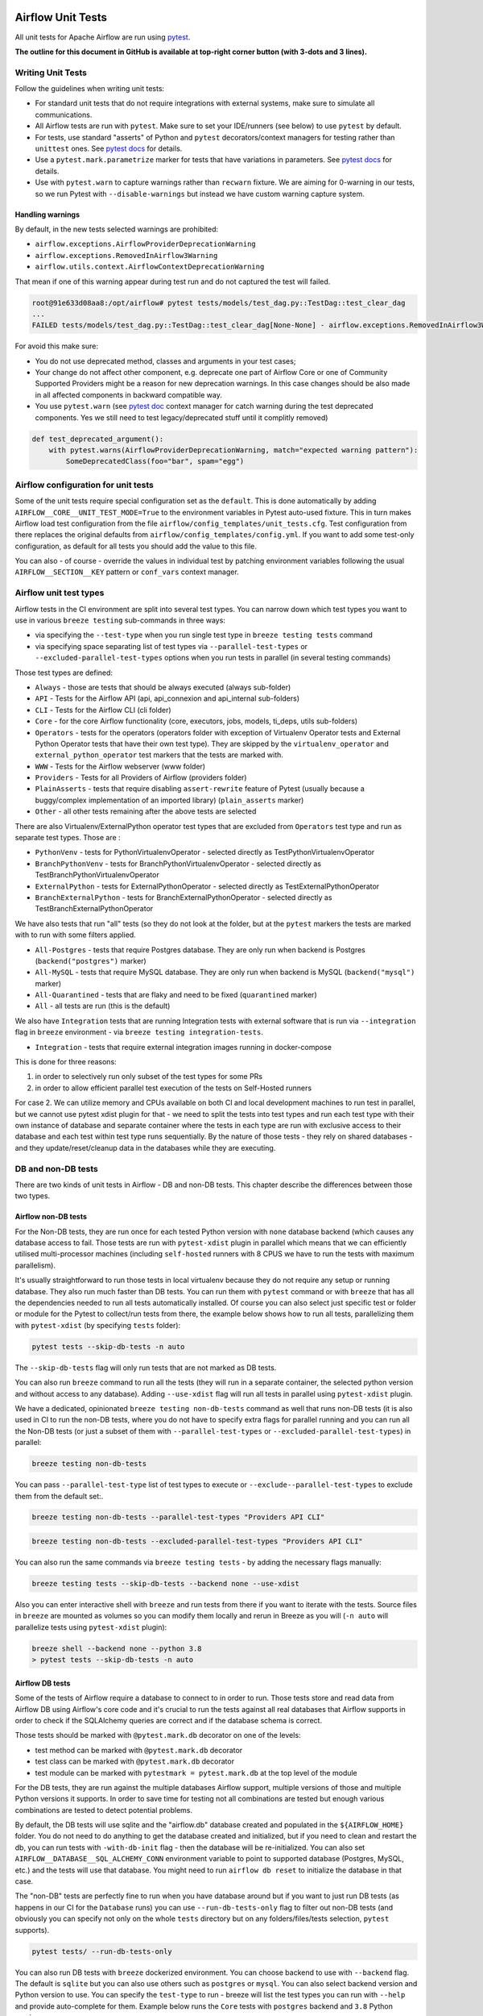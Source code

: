  .. Licensed to the Apache Software Foundation (ASF) under one
    or more contributor license agreements.  See the NOTICE file
    distributed with this work for additional information
    regarding copyright ownership.  The ASF licenses this file
    to you under the Apache License, Version 2.0 (the
    "License"); you may not use this file except in compliance
    with the License.  You may obtain a copy of the License at

 ..   http://www.apache.org/licenses/LICENSE-2.0

 .. Unless required by applicable law or agreed to in writing,
    software distributed under the License is distributed on an
    "AS IS" BASIS, WITHOUT WARRANTIES OR CONDITIONS OF ANY
    KIND, either express or implied.  See the License for the
    specific language governing permissions and limitations
    under the License.

Airflow Unit Tests
==================

All unit tests for Apache Airflow are run using `pytest <http://doc.pytest.org/en/latest/>`_.

**The outline for this document in GitHub is available at top-right corner button (with 3-dots and 3 lines).**

Writing Unit Tests
------------------

Follow the guidelines when writing unit tests:

* For standard unit tests that do not require integrations with external systems, make sure to simulate all communications.
* All Airflow tests are run with ``pytest``. Make sure to set your IDE/runners (see below) to use ``pytest`` by default.
* For tests, use standard "asserts" of Python and ``pytest`` decorators/context managers for testing
  rather than ``unittest`` ones. See `pytest docs <http://doc.pytest.org/en/latest/assert.html>`__ for details.
* Use a ``pytest.mark.parametrize`` marker for tests that have variations in parameters.
  See `pytest docs <https://docs.pytest.org/en/latest/how-to/parametrize.html>`__ for details.
* Use with ``pytest.warn`` to capture warnings rather than ``recwarn`` fixture. We are aiming for 0-warning in our
  tests, so we run Pytest with ``--disable-warnings`` but instead we have custom warning capture system.

Handling warnings
.................

By default, in the new tests selected warnings are prohibited:

* ``airflow.exceptions.AirflowProviderDeprecationWarning``
* ``airflow.exceptions.RemovedInAirflow3Warning``
* ``airflow.utils.context.AirflowContextDeprecationWarning``

That mean if one of this warning appear during test run and do not captured the test will failed.

.. code-block:: console

    root@91e633d08aa8:/opt/airflow# pytest tests/models/test_dag.py::TestDag::test_clear_dag
    ...
    FAILED tests/models/test_dag.py::TestDag::test_clear_dag[None-None] - airflow.exceptions.RemovedInAirflow3Warning: Calling `DAG.create_dagrun()` without an explicit data interval is deprecated

For avoid this make sure:

* You do not use deprecated method, classes and arguments in your test cases;
* Your change do not affect other component, e.g. deprecate one part of Airflow Core or one of Community Supported
  Providers might be a reason for new deprecation warnings. In this case changes should be also made in all affected
  components in backward compatible way.
* You use ``pytest.warn`` (see `pytest doc <https://docs.pytest.org/en/latest/how-to/capture-warnings.html#warns>`__
  context manager for catch warning during the test deprecated components.
  Yes we still need to test legacy/deprecated stuff until it complitly removed)

.. code-block:: python

    def test_deprecated_argument():
        with pytest.warns(AirflowProviderDeprecationWarning, match="expected warning pattern"):
            SomeDeprecatedClass(foo="bar", spam="egg")


Airflow configuration for unit tests
------------------------------------

Some of the unit tests require special configuration set as the ``default``. This is done automatically by
adding ``AIRFLOW__CORE__UNIT_TEST_MODE=True`` to the environment variables in Pytest auto-used
fixture. This in turn makes Airflow load test configuration from the file
``airflow/config_templates/unit_tests.cfg``. Test configuration from there replaces the original
defaults from ``airflow/config_templates/config.yml``. If you want to add some test-only configuration,
as default for all tests you should add the value to this file.

You can also - of course - override the values in individual test by patching environment variables following
the usual ``AIRFLOW__SECTION__KEY`` pattern or ``conf_vars`` context manager.

Airflow unit test types
-----------------------

Airflow tests in the CI environment are split into several test types. You can narrow down which
test types you want to use in various ``breeze testing`` sub-commands in three ways:

* via specifying the ``--test-type`` when you run single test type in ``breeze testing tests`` command
* via specifying space separating list of test types via ``--parallel-test-types`` or
  ``--excluded-parallel-test-types`` options when you run tests in parallel (in several testing commands)

Those test types are defined:

* ``Always`` - those are tests that should be always executed (always sub-folder)
* ``API`` - Tests for the Airflow API (api, api_connexion and api_internal sub-folders)
* ``CLI`` - Tests for the Airflow CLI (cli folder)
* ``Core`` - for the core Airflow functionality (core, executors, jobs, models, ti_deps, utils sub-folders)
* ``Operators`` - tests for the operators (operators folder with exception of Virtualenv Operator tests and
  External Python Operator tests that have their own test type). They are skipped by the
  ``virtualenv_operator`` and ``external_python_operator`` test markers that the tests are marked with.
* ``WWW`` - Tests for the Airflow webserver (www folder)
* ``Providers`` - Tests for all Providers of Airflow (providers folder)
* ``PlainAsserts`` - tests that require disabling ``assert-rewrite`` feature of Pytest (usually because
  a buggy/complex implementation of an imported library) (``plain_asserts`` marker)
* ``Other`` - all other tests remaining after the above tests are selected

There are also Virtualenv/ExternalPython operator test types that are excluded from ``Operators`` test type
and run as separate test types. Those are :

* ``PythonVenv`` - tests for PythonVirtualenvOperator - selected directly as TestPythonVirtualenvOperator
* ``BranchPythonVenv`` - tests for BranchPythonVirtualenvOperator - selected directly as TestBranchPythonVirtualenvOperator
* ``ExternalPython`` - tests for ExternalPythonOperator - selected directly as TestExternalPythonOperator
* ``BranchExternalPython`` - tests for BranchExternalPythonOperator - selected directly as TestBranchExternalPythonOperator

We have also tests that run "all" tests (so they do not look at the folder, but at the ``pytest`` markers
the tests are marked with to run with some filters applied.

* ``All-Postgres`` - tests that require Postgres database. They are only run when backend is Postgres (``backend("postgres")`` marker)
* ``All-MySQL`` - tests that require MySQL database. They are only run when backend is MySQL (``backend("mysql")`` marker)
* ``All-Quarantined`` - tests that are flaky and need to be fixed (``quarantined`` marker)
* ``All`` - all tests are run (this is the default)


We also have ``Integration`` tests that are running Integration tests with external software that is run
via ``--integration`` flag in ``breeze`` environment - via ``breeze testing integration-tests``.

* ``Integration`` - tests that require external integration images running in docker-compose

This is done for three reasons:

1. in order to selectively run only subset of the test types for some PRs
2. in order to allow efficient parallel test execution of the tests on Self-Hosted runners

For case 2. We can utilize memory and CPUs available on both CI and local development machines to run
test in parallel, but we cannot use pytest xdist plugin for that - we need to split the tests into test
types and run each test type with their own instance of database and separate container where the tests
in each type are run with exclusive access to their database and each test within test type runs sequentially.
By the nature of those tests - they rely on shared databases - and they update/reset/cleanup data in the
databases while they are executing.


DB and non-DB tests
-------------------

There are two kinds of unit tests in Airflow - DB and non-DB tests. This chapter describe the differences
between those two types.

Airflow non-DB tests
....................

For the Non-DB tests, they are run once for each tested Python version with ``none`` database backend (which
causes any database access to fail. Those tests are run with ``pytest-xdist`` plugin in parallel which
means that we can efficiently utilised multi-processor machines (including ``self-hosted`` runners with
8 CPUS we have to run the tests with maximum parallelism).

It's usually straightforward to run those tests in local virtualenv because they do not require any
setup or running database. They also run much faster than DB tests. You can run them with ``pytest`` command
or with ``breeze`` that has all the dependencies needed to run all tests automatically installed. Of course
you can also select just specific test or folder or module for the Pytest to collect/run tests from there,
the example below shows how to run all tests, parallelizing them with ``pytest-xdist``
(by specifying ``tests`` folder):

.. code-block:: bash

    pytest tests --skip-db-tests -n auto


The ``--skip-db-tests`` flag will only run tests that are not marked as DB tests.


You can also run ``breeze`` command to run all the tests (they will run in a separate container,
the selected python version and without access to any database). Adding ``--use-xdist`` flag will run all
tests in parallel using ``pytest-xdist`` plugin.

We have a dedicated, opinionated ``breeze testing non-db-tests`` command as well that runs non-DB tests
(it is also used in CI to run the non-DB tests, where you do not have to specify extra flags for
parallel running and you can run all the Non-DB tests
(or just a subset of them with ``--parallel-test-types`` or ``--excluded-parallel-test-types``) in parallel:

.. code-block:: bash

    breeze testing non-db-tests

You can pass ``--parallel-test-type`` list of test types to execute or ``--exclude--parallel-test-types``
to exclude them from the default set:.

.. code-block:: bash

    breeze testing non-db-tests --parallel-test-types "Providers API CLI"


.. code-block:: bash

    breeze testing non-db-tests --excluded-parallel-test-types "Providers API CLI"

You can also run the same commands via ``breeze testing tests`` - by adding the necessary flags manually:

.. code-block:: bash

    breeze testing tests --skip-db-tests --backend none --use-xdist

Also you can enter interactive shell with ``breeze`` and run tests from there if you want to iterate
with the tests. Source files in ``breeze`` are mounted as volumes so you can modify them locally and
rerun in Breeze as you will (``-n auto`` will parallelize tests using ``pytest-xdist`` plugin):

.. code-block:: bash

    breeze shell --backend none --python 3.8
    > pytest tests --skip-db-tests -n auto


Airflow DB tests
................

Some of the tests of Airflow require a database to connect to in order to run. Those tests store and read data
from Airflow DB using Airflow's core code and it's crucial to run the tests against all real databases
that Airflow supports in order to check if the SQLAlchemy queries are correct and if the database schema is
correct.

Those tests should be marked with ``@pytest.mark.db`` decorator on one of the levels:

* test method can be marked with ``@pytest.mark.db`` decorator
* test class can be marked with ``@pytest.mark.db`` decorator
* test module can be marked with ``pytestmark = pytest.mark.db`` at the top level of the module

For the DB tests, they are run against the multiple databases Airflow support, multiple versions of those
and multiple Python versions it supports. In order to save time for testing not all combinations are
tested but enough various combinations are tested to detect potential problems.

By default, the DB tests will use sqlite and the "airflow.db" database created and populated in the
``${AIRFLOW_HOME}`` folder. You do not need to do anything to get the database created and initialized,
but if you need to clean and restart the db, you can run tests with ``-with-db-init`` flag - then the
database will be re-initialized. You can also set ``AIRFLOW__DATABASE__SQL_ALCHEMY_CONN`` environment
variable to point to supported database (Postgres, MySQL, etc.) and the tests will use that database. You
might need to run ``airflow db reset`` to initialize the database in that case.

The "non-DB" tests are perfectly fine to run when you have database around but if you want to just run
DB tests (as happens in our CI for the ``Database`` runs) you can use ``--run-db-tests-only`` flag to filter
out non-DB tests (and obviously you can specify not only on the whole ``tests`` directory but on any
folders/files/tests selection, ``pytest`` supports).

.. code-block:: bash

    pytest tests/ --run-db-tests-only

You can also run DB tests with ``breeze`` dockerized environment. You can choose backend to use with
``--backend`` flag. The default is ``sqlite`` but you can also use others such as ``postgres`` or ``mysql``.
You can also select backend version and Python version to use. You can specify the ``test-type`` to run -
breeze will list the test types you can run with ``--help`` and provide auto-complete for them. Example
below runs the ``Core`` tests with ``postgres`` backend and ``3.8`` Python version:

We have a dedicated, opinionated ``breeze testing db-tests`` command as well that runs DB tests
(it is also used in CI to run the DB tests, where you do not have to specify extra flags for
parallel running and you can run all the DB tests
(or just a subset of them with ``--parallel-test-types`` or ``--excluded-parallel-test-types``) in parallel:

.. code-block:: bash

    breeze testing non-db-tests --backend postgres

You can pass ``--parallel-test-type`` list of test types to execute or ``--exclude--parallel-test-types``
to exclude them from the default set:.

.. code-block:: bash

    breeze testing db-tests --parallel-test-types "Providers API CLI"


.. code-block:: bash

    breeze testing db-tests --excluded-parallel-test-types "Providers API CLI"

You can also run the same commands via ``breeze testing tests`` - by adding the necessary flags manually:

.. code-block:: bash

    breeze testing tests --run-db-tests-only --backend postgres --run-in-parallel


Also - if you want to iterate with the tests you can enter interactive shell and run the tests iteratively -
either by package/module/test or by test type - whatever ``pytest`` supports.

.. code-block:: bash

    breeze shell --backend postgres --python 3.8
    > pytest tests --run-db-tests-only

As explained before, you cannot run DB tests in parallel using ``pytest-xdist`` plugin, but ``breeze`` has
support to split all the tests into test-types to run in separate containers and with separate databases
and you can run the tests using ``--run-in-parallel`` flag (which is automatically enabled when
you use ``breeze testing db-tests`` command):

.. code-block:: bash

    breeze testing tests --run-db-tests-only --backend postgres --python 3.8 --run-in-parallel

Examples of marking test as DB test
...................................

You can apply the marker on method/function/class level with ``@pytest.mark.db_test`` decorator or
at the module level with ``pytestmark = pytest.mark.db_test`` at the top level of the module.

It's up to the author to decide whether to mark the test, class, or module as "DB-test" - generally the
less DB tests - the better and if we can clearly separate the parts that are DB from non-DB, we should,
but also it's ok if few tests are marked as DB tests when they are not but they are part of the class
or module that is "mostly-DB".

Sometimes, when your class can be clearly split to DB and non-DB parts, it's better to split the class
into two separate classes and mark only the DB class as DB test.

Method level:

.. code-block:: python

   import pytest


   @pytest.mark.db_test
   def test_add_tagging(self, sentry, task_instance):
       ...

Class level:


.. code-block:: python

   import pytest


   @pytest.mark.db_test
   class TestDatabricksHookAsyncAadTokenSpOutside:
       ...

Module level (at the top of the module):

.. code-block:: python

   import pytest

   from airflow.models.baseoperator import BaseOperator
   from airflow.models.dag import DAG
   from airflow.ti_deps.dep_context import DepContext
   from airflow.ti_deps.deps.task_concurrency_dep import TaskConcurrencyDep

   pytestmark = pytest.mark.db_test


Best practices for DB tests
...........................

Usually when you add new tests you add tests "similar" to the ones that are already there. In most cases,
therefore you do not have to worry about the test type - it will be automatically selected for you by the
fact that the Test Class that you add the tests or the whole module will be marked with ``db_test`` marker.

You should strive to write "pure" non-db unit tests (i.e. DB tests) but sometimes it's just better to plug-in
the existing framework of DagRuns, Dags, Connections and Variables to use the Database directly rather
than having to mock the DB access for example. It's up to you to decide.

However, if you choose to write DB tests you have to make sure you add the ``db_test`` marker - either to
the test method, class (with decorator) or whole module (with pytestmark at the top level of the module).

In most cases when you add tests to existing modules or classes, you follow similar tests so you do not
have to do anything, but in some cases you need to decide if your test should be marked as DB test or
whether it should be changed to not use the database at all.

If your test accesses the database but is not marked properly the Non-DB test in CI will fail with this message:

.. code ::

    "Your test accessed the DB but `_AIRFLOW_SKIP_DB_TESTS` is set.
    Either make sure your test does not use database or mark your test with `@pytest.mark.db_test`.


How to verify if DB test is correctly classified
................................................

When you add if you want to see if your DB test is correctly classified, you can run the test or group
of tests with ``--skip-db-tests`` flag.

You can run the all (or subset of) test types if you want to make sure all ot the problems are fixed

  .. code-block:: bash

     breeze testing tests --skip-db-tests tests/your_test.py

For the whole test suite you can run:

  .. code-block:: bash

     breeze testing non-db-tests

For selected test types (example - the tests will run for Providers/API/CLI code only:

  .. code-block:: bash

     breeze testing non-db-tests --parallel-test-types "Providers API CLI"


How to make your test not depend on DB
......................................

This is tricky and there is no single solution. Sometimes we can mock-out the methods that require
DB access or objects that normally require database. Sometimes we can decide to test just sinle method
of class rather than more complex set of steps. Generally speaking it's good to have as many "pure"
unit tests that require no DB as possible comparing to DB tests. They are usually faster an more
reliable as well.


Special cases
.............

There are some tricky test cases that require special handling. Here are some of them:


Parameterized tests stability
~~~~~~~~~~~~~~~~~~~~~~~~~~~~~

The parameterized tests require stable order of parameters if they are run via xdist - because the parameterized
tests are distributed among multiple processes and handled separately. In some cases the parameterized tests
have undefined / random order (or parameters are not hashable - for example set of enums). In such cases
the xdist execution of the tests will fail and you will get an error mentioning "Known Limitations of xdist".
You can see details about the limitation `here <https://pytest-xdist.readthedocs.io/en/latest/known-limitations.html>`_

The error in this case will look similar to:

.. code-block::

   Different tests were collected between gw0 and gw7. The difference is:


The fix for that is to sort the parameters in ``parametrize``. For example instead of this:

.. code-block:: python

   @pytest.mark.parametrize("status", ALL_STATES)
   def test_method():
       ...


do that:


.. code-block:: python

   @pytest.mark.parametrize("status", sorted(ALL_STATES))
   def test_method():
       ...

Similarly if your parameters are defined as result of utcnow() or other dynamic method - you should
avoid that, or assign unique IDs for those parametrized tests. Instead of this:

.. code-block:: python

   @pytest.mark.parametrize(
       "url, expected_dag_run_ids",
       [
           (
               f"api/v1/dags/TEST_DAG_ID/dagRuns?end_date_gte="
               f"{urllib.parse.quote((timezone.utcnow() + timedelta(days=1)).isoformat())}",
               [],
           ),
           (
               f"api/v1/dags/TEST_DAG_ID/dagRuns?end_date_lte="
               f"{urllib.parse.quote((timezone.utcnow() + timedelta(days=1)).isoformat())}",
               ["TEST_DAG_RUN_ID_1", "TEST_DAG_RUN_ID_2"],
           ),
       ],
   )
   def test_end_date_gte_lte(url, expected_dag_run_ids):
       ...

Do this:

.. code-block:: python

   @pytest.mark.parametrize(
       "url, expected_dag_run_ids",
       [
           pytest.param(
               f"api/v1/dags/TEST_DAG_ID/dagRuns?end_date_gte="
               f"{urllib.parse.quote((timezone.utcnow() + timedelta(days=1)).isoformat())}",
               [],
               id="end_date_gte",
           ),
           pytest.param(
               f"api/v1/dags/TEST_DAG_ID/dagRuns?end_date_lte="
               f"{urllib.parse.quote((timezone.utcnow() + timedelta(days=1)).isoformat())}",
               ["TEST_DAG_RUN_ID_1", "TEST_DAG_RUN_ID_2"],
               id="end_date_lte",
           ),
       ],
   )
   def test_end_date_gte_lte(url, expected_dag_run_ids):
       ...



Problems with Non-DB test collection
~~~~~~~~~~~~~~~~~~~~~~~~~~~~~~~~~~~~

Sometimes, even if whole module is marked as ``@pytest.mark.db_test`` even parsing the file and collecting
tests will fail when ``--skip-db-tests`` is used because some of the imports od objects created in the
module will read the database.

Usually what helps is to move such initialization code to inside the tests or pytest fixtures (and pass
objects needed by tests as fixtures rather than importing them from the module). Similarly you might
use DB - bound objects (like Connection) in your ``parametrize`` specification - this will also fail pytest
collection. Move creation of such objects to inside the tests:

Moving object creation from top-level to inside tests. This code will break collection of tests even if
the test is marked as DB test:


.. code-block:: python

   TI = TaskInstance(
       task=BashOperator(task_id="test", bash_command="true", dag=DAG(dag_id="id"), start_date=datetime.now()),
       run_id="fake_run",
       state=State.RUNNING,
   )


   class TestCallbackRequest:
       @pytest.mark.parametrize(
           "input,request_class",
           [
               (CallbackRequest(full_filepath="filepath", msg="task_failure"), CallbackRequest),
               (
                   TaskCallbackRequest(
                       full_filepath="filepath",
                       simple_task_instance=SimpleTaskInstance.from_ti(ti=TI),
                       processor_subdir="/test_dir",
                       is_failure_callback=True,
                   ),
                   TaskCallbackRequest,
               ),
               (
                   DagCallbackRequest(
                       full_filepath="filepath",
                       dag_id="fake_dag",
                       run_id="fake_run",
                       processor_subdir="/test_dir",
                       is_failure_callback=False,
                   ),
                   DagCallbackRequest,
               ),
               (
                   SlaCallbackRequest(
                       full_filepath="filepath",
                       dag_id="fake_dag",
                       processor_subdir="/test_dir",
                   ),
                   SlaCallbackRequest,
               ),
           ],
       )
       def test_from_json(self, input, request_class):
           ...


Instead - this will not break collection. The TaskInstance is not initialized when the module is parsed,
it will only be initialized when the test gets executed because we moved initialization of it from
top level / parametrize to inside the test:

.. code-block:: python

  pytestmark = pytest.mark.db_test


  class TestCallbackRequest:
      @pytest.mark.parametrize(
          "input,request_class",
          [
              (CallbackRequest(full_filepath="filepath", msg="task_failure"), CallbackRequest),
              (
                  None,  # to be generated when test is run
                  TaskCallbackRequest,
              ),
              (
                  DagCallbackRequest(
                      full_filepath="filepath",
                      dag_id="fake_dag",
                      run_id="fake_run",
                      processor_subdir="/test_dir",
                      is_failure_callback=False,
                  ),
                  DagCallbackRequest,
              ),
              (
                  SlaCallbackRequest(
                      full_filepath="filepath",
                      dag_id="fake_dag",
                      processor_subdir="/test_dir",
                  ),
                  SlaCallbackRequest,
              ),
          ],
      )
      def test_from_json(self, input, request_class):
          if input is None:
              ti = TaskInstance(
                  task=BashOperator(
                      task_id="test", bash_command="true", dag=DAG(dag_id="id"), start_date=datetime.now()
                  ),
                  run_id="fake_run",
                  state=State.RUNNING,
              )

              input = TaskCallbackRequest(
                  full_filepath="filepath",
                  simple_task_instance=SimpleTaskInstance.from_ti(ti=ti),
                  processor_subdir="/test_dir",
                  is_failure_callback=True,
              )


Sometimes it is difficult to rewrite the tests, so you might add conditional handling and mock out some
database-bound methods or objects to avoid hitting the database during test collection. The code below
will hit the Database while parsing the tests, because this is what Variable.setdefault does when
parametrize specification is being parsed - even if test is marked as DB test.


.. code-block:: python

    from airflow.models.variable import Variable

    pytestmark = pytest.mark.db_test

    initial_db_init()


    @pytest.mark.parametrize(
        "env, expected",
        [
            pytest.param(
                {"plain_key": "plain_value"},
                "{'plain_key': 'plain_value'}",
                id="env-plain-key-val",
            ),
            pytest.param(
                {"plain_key": Variable.setdefault("plain_var", "banana")},
                "{'plain_key': 'banana'}",
                id="env-plain-key-plain-var",
            ),
            pytest.param(
                {"plain_key": Variable.setdefault("secret_var", "monkey")},
                "{'plain_key': '***'}",
                id="env-plain-key-sensitive-var",
            ),
            pytest.param(
                {"plain_key": "{{ var.value.plain_var }}"},
                "{'plain_key': '{{ var.value.plain_var }}'}",
                id="env-plain-key-plain-tpld-var",
            ),
        ],
    )
    def test_rendered_task_detail_env_secret(patch_app, admin_client, request, env, expected):
        ...


You can make the code conditional and mock out the Variable to avoid hitting the database.


.. code-block:: python

    from airflow.models.variable import Variable

    pytestmark = pytest.mark.db_test


    if os.environ.get("_AIRFLOW_SKIP_DB_TESTS") == "true":
        # Handle collection of the test by non-db case
        Variable = mock.MagicMock()  # type: ignore[misc] # noqa: F811
    else:
        initial_db_init()


    @pytest.mark.parametrize(
        "env, expected",
        [
            pytest.param(
                {"plain_key": "plain_value"},
                "{'plain_key': 'plain_value'}",
                id="env-plain-key-val",
            ),
            pytest.param(
                {"plain_key": Variable.setdefault("plain_var", "banana")},
                "{'plain_key': 'banana'}",
                id="env-plain-key-plain-var",
            ),
            pytest.param(
                {"plain_key": Variable.setdefault("secret_var", "monkey")},
                "{'plain_key': '***'}",
                id="env-plain-key-sensitive-var",
            ),
            pytest.param(
                {"plain_key": "{{ var.value.plain_var }}"},
                "{'plain_key': '{{ var.value.plain_var }}'}",
                id="env-plain-key-plain-tpld-var",
            ),
        ],
    )
    def test_rendered_task_detail_env_secret(patch_app, admin_client, request, env, expected):
        ...

You can also use fixture to create object that needs database just like this.


.. code-block:: python

    from airflow.models import Connection

    pytestmark = pytest.mark.db_test


    @pytest.fixture()
    def get_connection1():
        return Connection()


    @pytest.fixture()
    def get_connection2():
        return Connection(host="apache.org", extra={})


    @pytest.mark.parametrize(
        "conn",
        [
            "get_connection1",
            "get_connection2",
        ],
    )
    def test_as_json_from_connection(self, conn: Connection):
        conn = request.getfixturevalue(conn)
        ...

Running tests with Database isolation
~~~~~~~~~~~~~~~~~~~~~~~~~~~~~~~~~~~~~

Running tests with DB isolation is a special case of tests that require ``internal-api`` component to be
started in order to execute the tests. Only selected tests can be run with the database isolation
(TODO: add the list) - they are simulating running untrusted components (dag file processor, triggerer,
worker) running in an environment where there is no DB configuration and certain "internal_api" endpoints
are used to communicate with the internal-api component (that can access the DB directly).

In the ``database isolation mode`` the test code can access the DB and perform setup/teardown but the code
directly from airflow package will fail if the database is accessed directly - all the DB calls should go
through the internal API component.

When you run ``breeze testing tests --database-isolation`` - the internal API server will be started for
you automatically:

.. code-block:: shell

   breeze testing tests --database-isolation tests/dag_processing/

However, when you want to run the tests interactively, you need to use ``breeze shell --database-isolation``
command and either use ``tmux`` to split your terminal and run the internal API component in the second
pane or run it after re-entering the shell with separate ``breeze exec`` command.

.. code-block:: shell

   breeze shell --database-isolation tests/dag_processing/
   > tmux
   > Ctrl-B "
   > Panel 1: airflow internal-api
   > Panel 2: pytest tests/dag_processing



Running Unit tests
------------------

Running Unit Tests from PyCharm IDE
...................................

To run unit tests from the PyCharm IDE, create the `local virtualenv <07_local_virtualenv.rst>`_,
select it as the default project's environment, then configure your test runner:

.. image:: images/pycharm/configure_test_runner.png
    :align: center
    :alt: Configuring test runner

and run unit tests as follows:

.. image:: images/pycharm/running_unittests.png
    :align: center
    :alt: Running unit tests

**NOTE:** You can run the unit tests in the standalone local virtualenv
(with no Breeze installed) if they do not have dependencies such as
Postgres/MySQL/Hadoop/etc.

Running Unit Tests from PyCharm IDE using Breeze
................................................

Ideally, all unit tests should be run using the standardized Breeze environment.  While not
as convenient as the one-click "play button" in PyCharm, the IDE can be configured to do
this in two clicks.

1. Add Breeze as an "External Tool":

   a. From the settings menu, navigate to Tools > External Tools
   b. Click the little plus symbol to open the "Create Tool" popup and fill it out:

.. image:: images/pycharm/pycharm_create_tool.png
    :align: center
    :alt: Installing Python extension

2. Add the tool to the context menu:

   a. From the settings menu, navigate to Appearance & Behavior > Menus & Toolbars > Project View Popup Menu
   b. Click on the list of entries where you would like it to be added.  Right above or below "Project View Popup Menu Run Group" may be a good choice, you can drag and drop this list to rearrange the placement later as desired.
   c. Click the little plus at the top of the popup window
   d. Find your "External Tool" in the new "Choose Actions to Add" popup and click OK.  If you followed the image above, it will be at External Tools > External Tools > Breeze

**Note:** That only adds the option to that one menu.  If you would like to add it to the context menu
when right-clicking on a tab at the top of the editor, for example, follow the steps above again
and place it in the "Editor Tab Popup Menu"

.. image:: images/pycharm/pycharm_add_to_context.png
    :align: center
    :alt: Installing Python extension

3. To run tests in Breeze, right click on the file or directory in the Project View and click Breeze.


Running Unit Tests from Visual Studio Code
..........................................

To run unit tests from the Visual Studio Code:

1. Using the ``Extensions`` view install Python extension, reload if required

.. image:: images/vscode_install_python_extension.png
    :align: center
    :alt: Installing Python extension

2. Using the ``Testing`` view click on ``Configure Python Tests`` and select ``pytest`` framework

.. image:: images/vscode_configure_python_tests.png
    :align: center
    :alt: Configuring Python tests

.. image:: images/vscode_select_pytest_framework.png
    :align: center
    :alt: Selecting pytest framework

3. Open ``/.vscode/settings.json`` and add ``"python.testing.pytestArgs": ["tests"]`` to enable tests discovery

.. image:: images/vscode_add_pytest_settings.png
    :align: center
    :alt: Enabling tests discovery

4. Now you are able to run and debug tests from both the ``Testing`` view and test files

.. image:: images/vscode_run_tests.png
    :align: center
    :alt: Running tests

Running Unit Tests in local virtualenv
......................................

To run unit, integration, and system tests from the Breeze and your
virtualenv, you can use the `pytest <http://doc.pytest.org/en/latest/>`_ framework.

Custom ``pytest`` plugin runs ``airflow db init`` and ``airflow db reset`` the first
time you launch them. So, you can count on the database being initialized. Currently,
when you run tests not supported **in the local virtualenv, they may either fail
or provide an error message**.

There are many available options for selecting a specific test in ``pytest``. Details can be found
in the official documentation, but here are a few basic examples:

.. code-block:: bash

    pytest tests/core -k "TestCore and not check"

This runs the ``TestCore`` class but skips tests of this class that include 'check' in their names.
For better performance (due to a test collection), run:

.. code-block:: bash

    pytest tests/core/test_core.py -k "TestCore and not bash"

This flag is useful when used to run a single test like this:

.. code-block:: bash

    pytest tests/core/test_core.py -k "test_check_operators"

This can also be done by specifying a full path to the test:

.. code-block:: bash

    pytest tests/core/test_core.py::TestCore::test_dag_params_and_task_params

To run the whole test class, enter:

.. code-block:: bash

    pytest tests/core/test_core.py::TestCore

You can use all available ``pytest`` flags. For example, to increase a log level
for debugging purposes, enter:

.. code-block:: bash

    pytest --log-cli-level=DEBUG tests/core/test_core.py::TestCore


Running Tests using Breeze interactive shell
............................................

You can run tests interactively using regular pytest commands inside the Breeze shell. This has the
advantage, that Breeze container has all the dependencies installed that are needed to run the tests
and it will ask you to rebuild the image if it is needed and some new dependencies should be installed.

By using interactive shell and iterating over the tests, you can iterate and re-run tests one-by-one
or group by group right after you modified them.

Entering the shell is as easy as:

.. code-block:: bash

     breeze

This should drop you into the container.

You can also use other switches (like ``--backend`` for example) to configure the environment for your
tests (and for example to switch to different database backend - see ``--help`` for more details).

Once you enter the container, you might run regular pytest commands. For example:

.. code-block:: bash

    pytest --log-cli-level=DEBUG tests/core/test_core.py::TestCore


Running Tests using Breeze from the Host
........................................

If you wish to only run tests and not to drop into the shell, apply the
``tests`` command. You can add extra targets and pytest flags after the ``tests`` command. Note that
often you want to run the tests with a clean/reset db, so usually you want to add ``--db-reset`` flag
to breeze command. The Breeze image usually will have all the dependencies needed and it
will ask you to rebuild the image if it is needed and some new dependencies should be installed.

.. code-block:: bash

     breeze testing tests tests/providers/http/hooks/test_http.py tests/core/test_core.py --db-reset --log-cli-level=DEBUG

You can run the whole test suite without adding the test target:

.. code-block:: bash

    breeze testing tests --db-reset

You can also specify individual tests or a group of tests:

.. code-block:: bash

    breeze testing tests --db-reset tests/core/test_core.py::TestCore

You can also limit the tests to execute to specific group of tests

.. code-block:: bash

    breeze testing tests --test-type Core

In case of Providers tests, you can run tests for all providers

.. code-block:: bash

    breeze testing tests --test-type Providers

You can limit the set of providers you would like to run tests of

.. code-block:: bash

    breeze testing tests --test-type "Providers[airbyte,http]"

You can also run all providers but exclude the providers you would like to skip

.. code-block:: bash

    breeze testing tests --test-type "Providers[-amazon,google]"


Sometimes you need to inspect docker compose after tests command complete,
for example when test environment could not be properly set due to
failed healthchecks. This can be achieved with ``--skip-docker-compose-down``
flag:

.. code-block:: bash

    breeze testing tests --skip--docker-compose-down


Running full Airflow unit test suite in parallel
................................................

If you run ``breeze testing tests --run-in-parallel`` tests run in parallel
on your development machine - maxing out the number of parallel runs at the number of cores you
have available in your Docker engine.

In case you do not have enough memory available to your Docker (8 GB), the ``Integration``. ``Provider``
and ``Core`` test type are executed sequentially with cleaning the docker setup in-between. This
allows to print

This allows for massive speedup in full test execution. On 8 CPU machine with 16 cores and 64 GB memory
and fast SSD disk, the whole suite of tests completes in about 5 minutes (!). Same suite of tests takes
more than 30 minutes on the same machine when tests are run sequentially.

.. note::

  On MacOS you might have less CPUs and less memory available to run the tests than you have in the host,
  simply because your Docker engine runs in a Linux Virtual Machine under-the-hood. If you want to make
  use of the parallelism and memory usage for the CI tests you might want to increase the resources available
  to your docker engine. See the `Resources <https://docs.docker.com/docker-for-mac/#resources>`_ chapter
  in the ``Docker for Mac`` documentation on how to do it.

You can also limit the parallelism by specifying the maximum number of parallel jobs via
MAX_PARALLEL_TEST_JOBS variable. If you set it to "1", all the test types will be run sequentially.

.. code-block:: bash

    MAX_PARALLEL_TEST_JOBS="1" ./scripts/ci/testing/ci_run_airflow_testing.sh

.. note::

  In case you would like to cleanup after execution of such tests you might have to cleanup
  some of the docker containers running in case you use ctrl-c to stop execution. You can easily do it by
  running this command (it will kill all docker containers running so do not use it if you want to keep some
  docker containers running):

  .. code-block:: bash

      docker kill $(docker ps -q)

Running Backend-Specific Tests
..............................

Tests that are using a specific backend are marked with a custom pytest marker ``pytest.mark.backend``.
The marker has a single parameter - the name of a backend. It corresponds to the ``--backend`` switch of
the Breeze environment (one of ``mysql``, ``sqlite``, or ``postgres``). Backend-specific tests only run when
the Breeze environment is running with the right backend. If you specify more than one backend
in the marker, the test runs for all specified backends.

Example of the ``postgres`` only test:

.. code-block:: python

    @pytest.mark.backend("postgres")
    def test_copy_expert(self):
        ...


Example of the ``postgres,mysql`` test (they are skipped with the ``sqlite`` backend):

.. code-block:: python

    @pytest.mark.backend("postgres", "mysql")
    def test_celery_executor(self):
        ...


You can use the custom ``--backend`` switch in pytest to only run tests specific for that backend.
Here is an example of running only postgres-specific backend tests:

.. code-block:: bash

    pytest --backend postgres

Running Long-running tests
..........................

Some of the tests rung for a long time. Such tests are marked with ``@pytest.mark.long_running`` annotation.
Those tests are skipped by default. You can enable them with ``--include-long-running`` flag. You
can also decide to only run tests with ``-m long-running`` flags to run only those tests.

Running Quarantined tests
.........................

Some of our tests are quarantined. This means that this test will be run in isolation and that it will be
re-run several times. Also when quarantined tests fail, the whole test suite will not fail. The quarantined
tests are usually flaky tests that need some attention and fix.

Those tests are marked with ``@pytest.mark.quarantined`` annotation.
Those tests are skipped by default. You can enable them with ``--include-quarantined`` flag. You
can also decide to only run tests with ``-m quarantined`` flag to run only those tests.


Compatibility Provider unit tests against older airflow releases
................................................................

Why we run provider compatibility tests
~~~~~~~~~~~~~~~~~~~~~~~~~~~~~~~~~~~~~~~

Our CI runs provider tests for providers with previous compatible airflow releases. This allows to check
if the providers still work when installed for older airflow versions.

The back-compatibility tests based on the configuration specified in the
``BASE_PROVIDERS_COMPATIBILITY_CHECKS`` constant in the ``./dev/breeze/src/airflow_breeze/global_constants.py``
file - where we specify:

* Python version
* Airflow version
* which providers should be removed for the tests (exclusions)
* whether to run tests for this Airflow/Python version

Those tests can be used to test compatibility of the providers with past (and future!) releases of airflow.
For example it could be used to run latest provider versions with released or main
Airflow 3 if they are developed independently.

The tests use the current source version of ``tests`` folder and current ``providers`` - so care should be
taken that the tests implemented for providers in the sources allow to run it against previous versions
of Airflow and against Airflow installed from PyPI package rather than from the sources.

Running the compatibility tests locally
~~~~~~~~~~~~~~~~~~~~~~~~~~~~~~~~~~~~~~~

Running tests can be easily done locally by running appropriate ``breeze`` command. In CI the command
is slightly different as it is run using providers build using wheel packages, but it is faster
to run it locally and easier to iterate if you need to fix provider using provider sources mounted
directly to the container.

1. Make sure to build latest Breeze ci image

.. code-block:: bash

   breeze ci-image build --python 3.8

2. Enter breeze environment by selecting the appropriate airflow version and choosing
   ``providers-and-tests`` option for ``--mount-sources`` flag.

.. code-block:: bash

  breeze shell --use-airflow-version 2.9.1 --mount-sources providers-and-tests

3. You can then run tests as usual:

.. code-block:: bash

   pytest tests/providers/<provider>/test.py

4. Iterate with the tests and providers. Both providers and tests are mounted from local sources so
   changes you do locally in both - tests and provider sources are immediately reflected inside the
   breeze container and you can re-run the tests inside ``breeze`` container without restarting the
   container (which makes it faster to iterate).

.. note::

   Since providers are installed from sources rather than from packages, plugins from providers are not
   recognised by ProvidersManager for airflow < 2.10 and tests that expect plugins to work might not work.
   In such case you should follow the ``CI`` way of running the tests (see below).

Implementing compatibility for provider tests for older Airflow versions
~~~~~~~~~~~~~~~~~~~~~~~~~~~~~~~~~~~~~~~~~~~~~~~~~~~~~~~~~~~~~~~~~~~~~~~~

When you implement tests for providers, you should make sure that they are compatible with older

Note that some of the tests if written without taking care about the compatibility, might not work with older
versions of Airflow - this is because of refactorings, renames, and tests relying on internals of Airflow that
are not part of the public API. We deal with it in one of the following ways:

1) If the whole provider is supposed to only work for later airflow version, we remove the whole provider
   by excluding it from compatibility test configuration (see below)

2) Some compatibility shims are defined in ``tests/test_utils/compat.py`` - and they can be used to make the
   tests compatible - for example importing ``ParseImportError`` after the exception has been renamed from
   ``ImportError`` and it would fail in Airflow 2.9, but we have a fallback import in ``compat.py`` that
   falls back to old import automatically, so all tests testing / expecting ``ParseImportError`` should import
   it from the ``tests.tests_utils.compat`` module. There are few other compatibility shims defined there and
   you can add more if needed in a similar way.

3) If only some tests are not compatible and use features that are available only in newer airflow version,
   we can mark those tests with appropriate ``AIRFLOW_V_2_X_PLUS`` boolean constant defined in ``compat.py``
   For example:

.. code-block:: python

  from tests.test_utils.compat import AIRFLOW_V_2_7_PLUS


  @pytest.mark.skipif(not AIRFLOW_V_2_7_PLUS, reason="The tests should be skipped for Airflow < 2.7")
  def some_test_that_only_works_for_airflow_2_7_plus():
      pass

4) Sometimes, the tests should only be run when airflow is installed from the sources in main.
   In this case you can add conditional ``skipif`` markerfor ``RUNNING_TESTS_AGAINST_AIRFLOW_PACKAGES``
   to the test. For example:

.. code-block:: python

  @pytest.mark.skipif(
      RUNNING_TESTS_AGAINST_AIRFLOW_PACKAGES, reason="Plugin initialization is done early in case of packages"
  )
  def test_plugin():
      pass

5) Sometimes Pytest collection fails to work, when certain imports used by the tests either do not exist
   or fail with RuntimeError about compatibility ("minimum Airflow version is required") or because they
   raise AirflowOptionalProviderFeatureException. In such case you should wrap the imports in
   ``ignore_provider_compatibility_error`` context manager adding the ``__file__``
   module name as parameter.  This will stop failing pytest collection and automatically skip the whole
   module from tests.

   For example:

.. code-block:: python

   with ignore_provider_compatibility_error("2.8.0", __file__):
       from airflow.providers.common.io.xcom.backend import XComObjectStorageBackend

6) In some cases in order to enable collection of pytest on older airflow version you might need to convert
   top-level import into a local import, so that Pytest parser does not fail on collection.

Running provider compatibility tests in CI
------------------------------------------

In CI those tests are run in a slightly more complex way because we want to run them against the build
provider packages, rather than mounted from sources.

The exact way CI tests are run can be reproduced locally building providers from selected tag/commit and
using them to install and run tests against the selected airflow version.

Herr id how to reproduce it.

1. Make sure to build latest Breeze ci image

.. code-block:: bash

   breeze ci-image build --python 3.8

2. Build providers from latest sources:

.. code-block:: bash

   rm dist/*
   breeze release-management prepare-provider-packages --include-not-ready-providers \
      --version-suffix-for-pypi dev0 --package-format wheel

3. Prepare provider constraints

.. code-block:: bash

   breeze release-management generate-constraints --airflow-constraints-mode constraints-source-providers --answer yes

4. Remove providers that are not compatible with Airflow version installed by default. You can look up
   the incompatible providers in the ``BASE_PROVIDERS_COMPATIBILITY_CHECKS`` constant in the
   ``./dev/breeze/src/airflow_breeze/global_constants.py`` file.

5. Enter breeze environment, installing selected airflow version and the provider packages prepared from main

.. code-block:: bash

  breeze shell --use-packages-from-dist --package-format wheel --use-airflow-version 2.9.1  \
   --install-airflow-with-constraints --providers-skip-constraints --mount-sources tests

6. You can then run tests as usual:

.. code-block:: bash

   pytest tests/providers/<provider>/test.py

7. Iterate with the tests

The tests are run using:

* airflow installed from PyPI
* tests coming from the current airflow sources (they are mounted inside the breeze image)
* provider packages built from the current airflow sources and placed in dist

This means that you can modify and run tests and re-run them because sources are mounted from the host,
but if you want to modify provider code you need to exit breeze, rebuild the provider package and
restart breeze using the command above.

Rebuilding single provider package can be done using this command:

.. code-block:: bash

  breeze release-management prepare-provider-packages \
    --version-suffix-for-pypi dev0 --package-format wheel <provider>

Lowest direct dependency resolution tests
-----------------------------------------

We have special tests that run with the lowest direct resolution of dependencies for Airflow and providers.
This is run in order to check whether we are not using a feature that is not available in an
older version of some dependencies.

Tests with lowest-direct dependency resolution for Airflow
----------------------------------------------------------

You can test minimum dependencies that are installed by Airflow by running (for example to run "Core" tests):

.. code-block:: bash

    breeze testing tests --force-lowest-dependencies --test-type "Core"

You can also iterate on the tests and versions of the dependencies by entering breeze shell and
running the tests from there:

.. code-block:: bash



The way it works - when you run the breeze with ``--force-lowest-dependencies`` flag, breeze will use
attempt (with the help of ``uv``) to downgrade the dependencies to the lowest version that is compatible
with the dependencies specified in airflow dependencies. You will see it in the output of the breeze
command as a sequence of downgrades like this:

.. code-block:: diff

   - aiohttp==3.9.5
   + aiohttp==3.9.2
   - anyio==4.4.0
   + anyio==3.7.1


Tests with lowest-direct dependency resolution for a Provider
-------------------------------------------------------------

Similarly we can test if the provider tests are working for lowest dependencies of specific provider.

Those tests can be easily run locally with breeze (replace PROVIDER_ID with id of the provider):

.. code-block:: bash

    breeze testing tests --force-lowest-dependencies --test-type "Providers[PROVIDER_ID]"

If you find that the tests are failing for some dependencies, make sure to add minimum version for
the dependency in the provider.yaml file of the appropriate provider and re-run it.

You can also iterate on the tests and versions of the dependencies by entering breeze shell and
running the tests from there:

.. code-block:: bash

    breeze shell --force-lowest-dependencies --test-type "Providers[PROVIDER_ID]"

Similarly as in case of "Core" tests, the dependencies will be downgraded to the lowest version that is
compatible with the dependencies specified in the provider dependencies and you will see the list of
downgrades in the output of the breeze command. Note that this will be combined downgrades of both
Airflow and selected provider dependencies, so the list will be longer than in case of "Core" tests
and longer than **just** dependencies of the provider. For example for a ``google`` provider, part of the
downgraded dependencies will contain both Airflow and Google Provider dependencies:

.. code-block:: diff

 - flask-login==0.6.3
 + flask-login==0.6.2
 - flask-session==0.5.0
 + flask-session==0.4.0
 - flask-wtf==1.2.1
 + flask-wtf==1.1.0
 - fsspec==2023.12.2
 + fsspec==2023.10.0
 - gcloud-aio-bigquery==7.1.0
 + gcloud-aio-bigquery==6.1.2
 - gcloud-aio-storage==9.2.0


How to fix failing lowest-direct dependency resolution tests
------------------------------------------------------------

When your tests pass in regular test, but fail in "lowest-direct" dependency resolution tests, you need
to figure out the lower-bindings missing in  ``hatch_build.py``  (for Airflow core dependencies) or
in the corresponding provider's ``provider.yaml`` file. This is usually a very easy thing that takes a little
bit of time to figure out especially if you just added new feature from a library that you use, just check in
the release notes what is the minimum version of the library that you can use and set it as the
``>=VERSION`` in the ``hatch_build.py`` or ``provider.yaml`` file. For ``hatch_build.py`` changes you do not
need to do anything else, for ``provider.yaml`` file you need to regenerate generated dependencies
by running ``pre-commit run`` in the provider directory after adding the file to git or just letting the
pre-commit to do it's job if you already has pre-commit installed via ``pre-commit install`` - then just
committing the change will regenerate the dependencies automatically.

After that, re-run the ``breeze shell --force-lowest-dependencies`` command and see if the tests pass.

.. code-block:: bash

   breeze shell --force-lowest-dependencies --test-type "Providers[PROVIDER_ID]"

Sometimes it might get a bit tricky to know what is the minimum version of the library you should be using
but in this case you can easily find it by looking at the error and list of downgraded packages and
guessing which one is the one that is causing the problem. You can then look at the release notes of the
library and find the minimum version but also you can revert to technique known as bisecting which allows
you to quickly figure out the right version without knowing the root cause of the problem.

Assume you suspect library "foo" that was downgraded from 1.0.0 to 0.1.0 is causing the problem. Bisecting
technique looks like follows:

* enter breeze with ``--force-lowest-dependencies`` flag (the ``foo`` library is downgraded to 0.1.0). Your
  test should fail.
* make sure that just upgrading the ``foo`` library to 1.0.0 -> re-run failing test (with ``pytest <test>``)
  and see that it passes.
* downgrade the ``foo`` library to 0.1.0 -> re-run failing test (with ``pytest <test>``) and see that it
  fails.
* look at the list of versions available for the library between 0.1.0 and 1.0.0 (for example via
  `<https://pypi.org/project/foo/#history>`_ link - where ``foo`` is your library.
* find a middle version between the 1.0.0 and 0.1.0 and upgrade the library to this version - see if the
  test passes or fails - if it passes, continue with finding the middle version between the current version
  and lower version, if it fails, continue with finding the middle version between the current version and
  higher version.
* continue that way until you find the version that is the lowest version that passes the test.
* set this version in the ``hatch_build.py`` or ``provider.yaml`` file, regenerate the generated
  dependencies file and re-start breeze with ``--force-lowest-dependencies`` flag and see that the
  library has been downgraded to the version you set and the test passes.


Other Settings
--------------

Enable masking secrets in tests
...............................

By default masking secrets in test disabled because it might have side effects
into the other tests which intends to check logging/stdout/stderr values

If you need to test masking secrets in test cases
you have to apply ``pytest.mark.enable_redact`` to the specific test case, class or module.


.. code-block:: python

    @pytest.mark.enable_redact
    def test_masking(capsys):
        mask_secret("eggs")
        RedactedIO().write("spam eggs and potatoes")
        assert "spam *** and potatoes" in capsys.readouterr().out


Skip test on unsupported platform / environment
...............................................

You can apply the marker ``pytest.mark.platform(name)`` to the specific test case, class or module
for prevent to run on unsupported platform.

- ``linux``: Run test only on linux platform
- ``breeze``: Run test only inside of Breeze container, it might be useful in case of run
  some potential dangerous things in tests or if it expects to use common Breeze things.

Warnings capture system
.......................

By default, all warnings captured during the test runs are saved into the ``tests/warnings.txt``.

If required, you could change the path by providing ``--warning-output-path`` as pytest CLI arguments
or by setting the environment variable ``CAPTURE_WARNINGS_OUTPUT``.

.. code-block:: console

    root@3f98e75b1ebe:/opt/airflow# pytest tests/core/ --warning-output-path=/foo/bar/spam.egg
    ...
    ========================= Warning summary. Total: 28, Unique: 12 ==========================
    airflow: total 11, unique 1
      runtest: total 11, unique 1
    other: total 7, unique 1
      runtest: total 7, unique 1
    tests: total 10, unique 10
      runtest: total 10, unique 10
    Warnings saved into /foo/bar/spam.egg file.

    ================================= short test summary info =================================

You might also disable capture warnings by providing ``--disable-capture-warnings`` as pytest CLI arguments
or by setting `global warnings filter <https://docs.python.org/3/library/warnings.html#the-warnings-filter>`__
to **ignore**, e.g. set ``PYTHONWARNINGS`` environment variable to ``ignore``.

.. code-block:: bash

    pytest tests/core/ --disable-capture-warnings

Keep tests using environment variables
......................................

By default, all environment variables related to Airflow (starting by ``AIRFLOW__``) are all cleared before running tests
to avoid potential side effect. However, in some scenarios you might want to disable this mechanism and keep the
environment variables you defined to configure your Airflow environment. For example, you might want to run tests
against a specific database configured through the environment variable ``AIRFLOW__DATABASE__SQL_ALCHEMY_CONN``.
Or running tests using a specific executor to run tasks configured through ``AIRFLOW__CORE__EXECUTOR``.

To keep using environment variables you defined in your environment, you need to provide ``--keep-env-variables`` as
pytest CLI argument.

.. code-block:: bash

    pytest tests/core/ --keep-env-variables

This parameter is also available in Breeze.

.. code-block:: bash

    breeze testing db-tests --keep-env-variables

Disable database cleanup before each test module
................................................

By default, the database is cleared from all items before running tests. This is to avoid potential conflicts with
existing resources in the database when running tests using the database. However, in some scenarios you might want to
disable this mechanism and keep the database as is. For example, you might want to run tests in parallel against the
same database. In that case, you need to disable the database cleanup, otherwise the tests are going to conflict with
each other (one test will delete the resources that another one is creating).

To disable the database cleanup, you need to provide ``--no-db-cleanup`` as pytest CLI argument.

.. code-block:: bash

    pytest tests/core/ --no-db-cleanup

This parameter is also available in Breeze.

.. code-block:: bash

    breeze testing db-tests --no-db-cleanup

Code Coverage
-------------

Airflow's CI process automatically uploads the code coverage report to codecov.io.
For the most recent coverage report of the main branch, visit: https://codecov.io/gh/apache/airflow.

Generating Local Coverage Reports:
..................................

If you wish to obtain coverage reports for specific areas of the codebase on your local machine, follow these steps:

a. Initiate a breeze shell.

b. Execute one of the commands below based on the desired coverage area:

- **Core:** ``python scripts/cov/core_coverage.py``
- **REST API:** ``python scripts/cov/restapi_coverage.py``
- **CLI:** ``python scripts/cov/cli_coverage.py``
- **Webserver:** ``python scripts/cov/www_coverage.py``

c. After execution, the coverage report will be available at: http://localhost:28000/dev/coverage/index.html.

.. note::

   In order to see the coverage report, you must start webserver first in breeze environment via the
   ``airflow webserver``. Once you enter ``breeze``, you can start ``tmux``  (terminal multiplexer) and
   split the terminal (by pressing ``ctrl-B "`` for example) to continue testing and run the webserver
   in one terminal and run tests in the second one (you can switch between the terminals with ``ctrl-B <arrow>``).

Modules Not Fully Covered:
..........................

Each coverage command provides a list of modules that aren't fully covered. If you wish to enhance coverage for a particular module:

a. Work on the module to improve its coverage.

b. Once coverage reaches 100%, you can safely remove the module from the list of modules that are not fully covered.
   This list is inside each command's source code.

Tracking SQL statements
-----------------------

You can run tests with SQL statements tracking. To do this, use the ``--trace-sql`` option and pass the
columns to be displayed as an argument. Each query will be displayed on a separate line.
Supported values:

* ``num`` -  displays the query number;
* ``time`` - displays the query execution time;
* ``trace`` - displays the simplified (one-line) stack trace;
* ``sql`` - displays the SQL statements;
* ``parameters`` - display SQL statement parameters.

If you only provide ``num``, then only the final number of queries will be displayed.

By default, pytest does not display output for successful tests, if you still want to see them, you must
pass the ``--capture=no`` option.

If you run the following command:

.. code-block:: bash

    pytest --trace-sql=num,sql,parameters --capture=no \
      tests/jobs/test_scheduler_job.py -k test_process_dags_queries_count_05

On the screen you will see database queries for the given test.

SQL query tracking does not work properly if your test runs subprocesses. Only queries from the main process
are tracked.

-----

For other kinds of tests look at `Testing document <../09_testing.rst>`__
